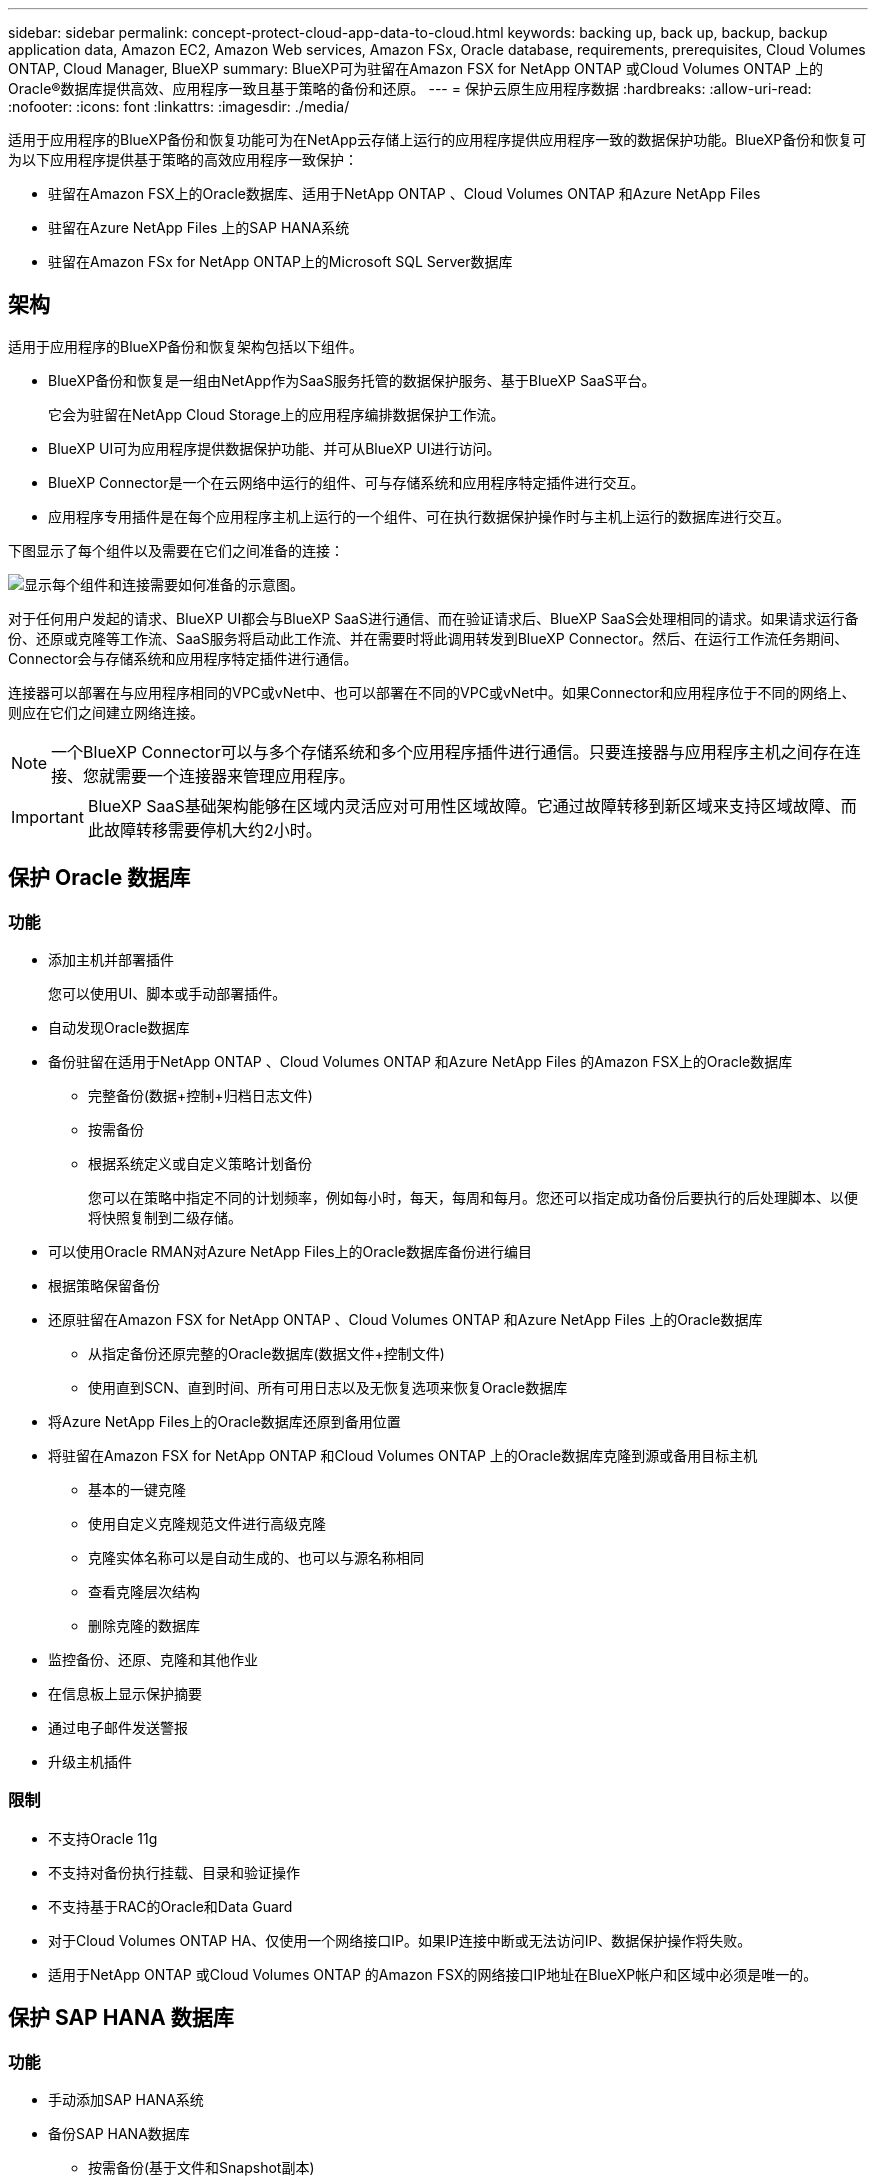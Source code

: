 ---
sidebar: sidebar 
permalink: concept-protect-cloud-app-data-to-cloud.html 
keywords: backing up, back up, backup, backup application data, Amazon EC2, Amazon Web services, Amazon FSx, Oracle database, requirements, prerequisites, Cloud Volumes ONTAP, Cloud Manager, BlueXP 
summary: BlueXP可为驻留在Amazon FSX for NetApp ONTAP 或Cloud Volumes ONTAP 上的Oracle®数据库提供高效、应用程序一致且基于策略的备份和还原。 
---
= 保护云原生应用程序数据
:hardbreaks:
:allow-uri-read: 
:nofooter: 
:icons: font
:linkattrs: 
:imagesdir: ./media/


[role="lead"]
适用于应用程序的BlueXP备份和恢复功能可为在NetApp云存储上运行的应用程序提供应用程序一致的数据保护功能。BlueXP备份和恢复可为以下应用程序提供基于策略的高效应用程序一致保护：

* 驻留在Amazon FSX上的Oracle数据库、适用于NetApp ONTAP 、Cloud Volumes ONTAP 和Azure NetApp Files
* 驻留在Azure NetApp Files 上的SAP HANA系统
* 驻留在Amazon FSx for NetApp ONTAP上的Microsoft SQL Server数据库




== 架构

适用于应用程序的BlueXP备份和恢复架构包括以下组件。

* BlueXP备份和恢复是一组由NetApp作为SaaS服务托管的数据保护服务、基于BlueXP SaaS平台。
+
它会为驻留在NetApp Cloud Storage上的应用程序编排数据保护工作流。

* BlueXP UI可为应用程序提供数据保护功能、并可从BlueXP UI进行访问。
* BlueXP Connector是一个在云网络中运行的组件、可与存储系统和应用程序特定插件进行交互。
* 应用程序专用插件是在每个应用程序主机上运行的一个组件、可在执行数据保护操作时与主机上运行的数据库进行交互。


下图显示了每个组件以及需要在它们之间准备的连接：

image:diagram_nativecloud_backup_app.png["显示每个组件和连接需要如何准备的示意图。"]

对于任何用户发起的请求、BlueXP UI都会与BlueXP SaaS进行通信、而在验证请求后、BlueXP SaaS会处理相同的请求。如果请求运行备份、还原或克隆等工作流、SaaS服务将启动此工作流、并在需要时将此调用转发到BlueXP Connector。然后、在运行工作流任务期间、Connector会与存储系统和应用程序特定插件进行通信。

连接器可以部署在与应用程序相同的VPC或vNet中、也可以部署在不同的VPC或vNet中。如果Connector和应用程序位于不同的网络上、则应在它们之间建立网络连接。


NOTE: 一个BlueXP Connector可以与多个存储系统和多个应用程序插件进行通信。只要连接器与应用程序主机之间存在连接、您就需要一个连接器来管理应用程序。


IMPORTANT: BlueXP SaaS基础架构能够在区域内灵活应对可用性区域故障。它通过故障转移到新区域来支持区域故障、而此故障转移需要停机大约2小时。



== 保护 Oracle 数据库



=== 功能

* 添加主机并部署插件
+
您可以使用UI、脚本或手动部署插件。

* 自动发现Oracle数据库
* 备份驻留在适用于NetApp ONTAP 、Cloud Volumes ONTAP 和Azure NetApp Files 的Amazon FSX上的Oracle数据库
+
** 完整备份(数据+控制+归档日志文件)
** 按需备份
** 根据系统定义或自定义策略计划备份
+
您可以在策略中指定不同的计划频率，例如每小时，每天，每周和每月。您还可以指定成功备份后要执行的后处理脚本、以便将快照复制到二级存储。



* 可以使用Oracle RMAN对Azure NetApp Files上的Oracle数据库备份进行编目
* 根据策略保留备份
* 还原驻留在Amazon FSX for NetApp ONTAP 、Cloud Volumes ONTAP 和Azure NetApp Files 上的Oracle数据库
+
** 从指定备份还原完整的Oracle数据库(数据文件+控制文件)
** 使用直到SCN、直到时间、所有可用日志以及无恢复选项来恢复Oracle数据库


* 将Azure NetApp Files上的Oracle数据库还原到备用位置
* 将驻留在Amazon FSX for NetApp ONTAP 和Cloud Volumes ONTAP 上的Oracle数据库克隆到源或备用目标主机
+
** 基本的一键克隆
** 使用自定义克隆规范文件进行高级克隆
** 克隆实体名称可以是自动生成的、也可以与源名称相同
** 查看克隆层次结构
** 删除克隆的数据库


* 监控备份、还原、克隆和其他作业
* 在信息板上显示保护摘要
* 通过电子邮件发送警报
* 升级主机插件




=== 限制

* 不支持Oracle 11g
* 不支持对备份执行挂载、目录和验证操作
* 不支持基于RAC的Oracle和Data Guard
* 对于Cloud Volumes ONTAP HA、仅使用一个网络接口IP。如果IP连接中断或无法访问IP、数据保护操作将失败。
* 适用于NetApp ONTAP 或Cloud Volumes ONTAP 的Amazon FSX的网络接口IP地址在BlueXP帐户和区域中必须是唯一的。




== 保护 SAP HANA 数据库



=== 功能

* 手动添加SAP HANA系统
* 备份SAP HANA数据库
+
** 按需备份(基于文件和Snapshot副本)
** 根据系统定义或自定义策略计划备份
+
您可以在策略中指定不同的计划频率，例如每小时，每天，每周和每月。

** HANA系统复制(HSR)感知


* 根据策略保留备份
* 从指定备份还原完整的SAP HANA数据库
* 备份和还原HANA非数据卷和全局非数据卷
* 支持使用环境变量执行备份和还原操作
* 使用预退出选项为故障情形创建操作计划




=== 限制

* 对于HSR配置、仅支持双节点HSR (1个主节点和1个二级节点)
* 如果在还原操作期间、后处理脚本失败、则不会触发保留




== 保护Microsoft SQL Server数据库



=== 功能

* 手动添加主机并部署此插件
* 手动发现数据库
* 备份Amazon FSx for NetApp ONTAP上的SQL Server实例
+
** 按需备份
** 根据策略计划备份
** Microsoft SQL Server实例的日志备份


* 将数据库还原到原始位置




=== 限制

* 只有SQL Server实例才支持备份
* 不支持故障转移集群实例(FCI)配置
* BlueXP UI不支持特定于SQL数据库的操作
+
所有特定于Microsoft SQL Server数据库的操作均通过运行REST API来执行。

* 不支持还原到备用位置

